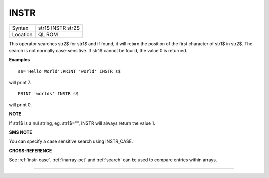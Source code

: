 ..  _instr:

INSTR
=====

+----------+-------------------------------------------------------------------+
| Syntax   |  str1$ INSTR str2$                                                |
+----------+-------------------------------------------------------------------+
| Location |  QL ROM                                                           |
+----------+-------------------------------------------------------------------+

This operator searches str2$ for str1$ and if found, it will return the
position of the first character of str1$ in str2$. The search is not
normally case-sensitive. If str1$ cannot be found, the value 0 is
returned.

**Examples**

::

    s$='Hello World':PRINT 'world' INSTR s$

will print 7.

::

    PRINT 'worlds' INSTR s$

will print 0.

**NOTE**

If str1$ is a nul string, eg. str1$="", INSTR will always return the
value 1.

**SMS NOTE**

You can specify a case sensitive search using INSTR\_CASE.

**CROSS-REFERENCE**

See :ref:`instr-case`.
:ref:`inarray-pct` and
:ref:`search` can be used to compare entries within
arrays.

--------------


